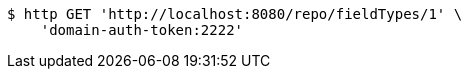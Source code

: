 [source,bash]
----
$ http GET 'http://localhost:8080/repo/fieldTypes/1' \
    'domain-auth-token:2222'
----
